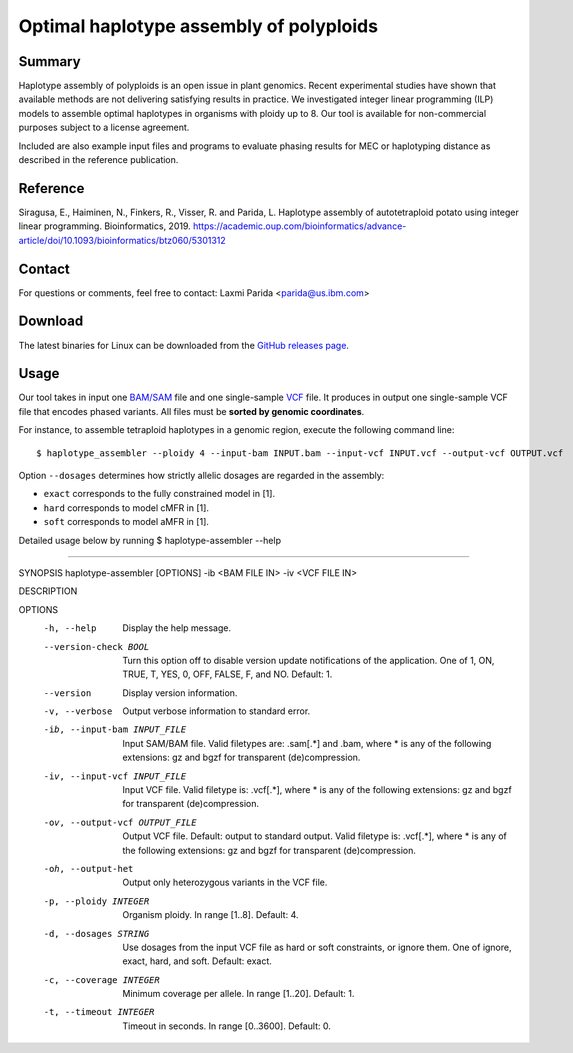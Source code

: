 Optimal haplotype assembly of polyploids
========================================

Summary
--------

Haplotype assembly of polyploids is an open issue in plant genomics.
Recent experimental studies have shown that available methods are not delivering satisfying results in practice.
We investigated integer linear programming (ILP) models to assemble optimal haplotypes in organisms with ploidy up to 8.
Our tool is available for non-commercial purposes subject to a license agreement.

Included are also example input files and programs to evaluate phasing results for MEC or haplotyping distance as described in the reference publication.

Reference
---------

Siragusa, E., Haiminen, N., Finkers, R., Visser, R. and Parida, L.
Haplotype assembly of autotetraploid potato using integer linear programming. Bioinformatics, 2019.
https://academic.oup.com/bioinformatics/advance-article/doi/10.1093/bioinformatics/btz060/5301312

Contact
-------

For questions or comments, feel free to contact: Laxmi Parida <parida@us.ibm.com>

Download
--------

The latest binaries for Linux can be downloaded from the `GitHub releases page <https://github.com/ComputationalGenomics/HaplotypeAssembler/releases/latest>`_.

Usage
-----

Our tool takes in input one `BAM/SAM <http://samtools.github.io/hts-specs/SAMv1.pdf>`_ file and one single-sample `VCF <http://samtools.github.io/hts-specs/VCFv4.2.pdf>`_ file.
It produces in output one single-sample VCF file that encodes phased variants.
All files must be **sorted by genomic coordinates**.

For instance, to assemble tetraploid haplotypes in a genomic region, execute the following command line:

::

  $ haplotype_assembler --ploidy 4 --input-bam INPUT.bam --input-vcf INPUT.vcf --output-vcf OUTPUT.vcf

Option ``--dosages`` determines how strictly allelic dosages are regarded in the assembly:

* ``exact`` corresponds to the fully constrained model in [1].
* ``hard`` corresponds to model cMFR in [1].
* ``soft`` corresponds to model aMFR in [1].


Detailed usage below by running  $ haplotype-assembler --help

====================================================================

SYNOPSIS  haplotype-assembler [OPTIONS] -ib <BAM FILE IN> -iv <VCF FILE IN>

DESCRIPTION

OPTIONS
    -h, --help
          Display the help message.
    --version-check BOOL
          Turn this option off to disable version update notifications of the application. One of 1, ON, TRUE, T, YES,
          0, OFF, FALSE, F, and NO. Default: 1.
    --version
          Display version information.
    -v, --verbose
          Output verbose information to standard error.
    -ib, --input-bam INPUT_FILE
          Input SAM/BAM file. Valid filetypes are: .sam[.*] and .bam, where * is any of the following extensions: gz
          and bgzf for transparent (de)compression.
    -iv, --input-vcf INPUT_FILE
          Input VCF file. Valid filetype is: .vcf[.*], where * is any of the following extensions: gz and bgzf for
          transparent (de)compression.
    -ov, --output-vcf OUTPUT_FILE
          Output VCF file. Default: output to standard output. Valid filetype is: .vcf[.*], where * is any of the
          following extensions: gz and bgzf for transparent (de)compression.
    -oh, --output-het
          Output only heterozygous variants in the VCF file.
    -p, --ploidy INTEGER
          Organism ploidy. In range [1..8]. Default: 4.
    -d, --dosages STRING
          Use dosages from the input VCF file as hard or soft constraints, or ignore them. One of ignore, exact, hard,
          and soft. Default: exact.
    -c, --coverage INTEGER
          Minimum coverage per allele. In range [1..20]. Default: 1.
    -t, --timeout INTEGER
          Timeout in seconds. In range [0..3600]. Default: 0.
